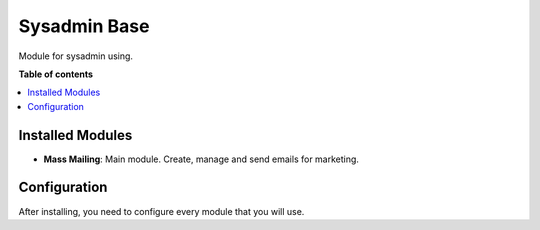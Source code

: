 =====================
Sysadmin Base
=====================

Module for sysadmin using.

**Table of contents**

.. contents::
    :local:

Installed Modules
=================

* **Mass Mailing**: Main module. Create, manage and send emails for marketing.

Configuration
=============

After installing, you need to configure every module that you will use.
